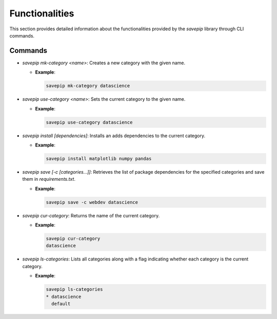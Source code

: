 Functionalities
===============

This section provides detailed information about the functionalities provided by the `savepip` library through CLI commands.

Commands
--------

- `savepip mk-category <name>`: Creates a new category with the given name.

  - **Example**:

    .. code-block:: bash
    
       savepip mk-category datascience

- `savepip use-category <name>`: Sets the current category to the given name.

  - **Example**:

    .. code-block:: bash
       
       savepip use-category datascience

- `savepip install [dependencies]`: Installs an adds dependencies to the current category.

  - **Example**:

    .. code-block:: bash
       
       savepip install matplotlib numpy pandas

- `savepip save [-c [categories...]]`: Retrieves the list of package dependencies for the specified categories and save them in `requirements.txt`.

  - **Example**:

    .. code-block:: bash

       savepip save -c webdev datascience

- `savepip cur-category`: Returns the name of the current category.

  - **Example**:

    .. code-block:: bash

       savepip cur-category
       datascience
    
- `savepip ls-categories`: Lists all categories along with a flag indicating whether each category is the current category.
  
  - **Example**:

    .. code-block:: bash

       savepip ls-categories
       * datascience
         default